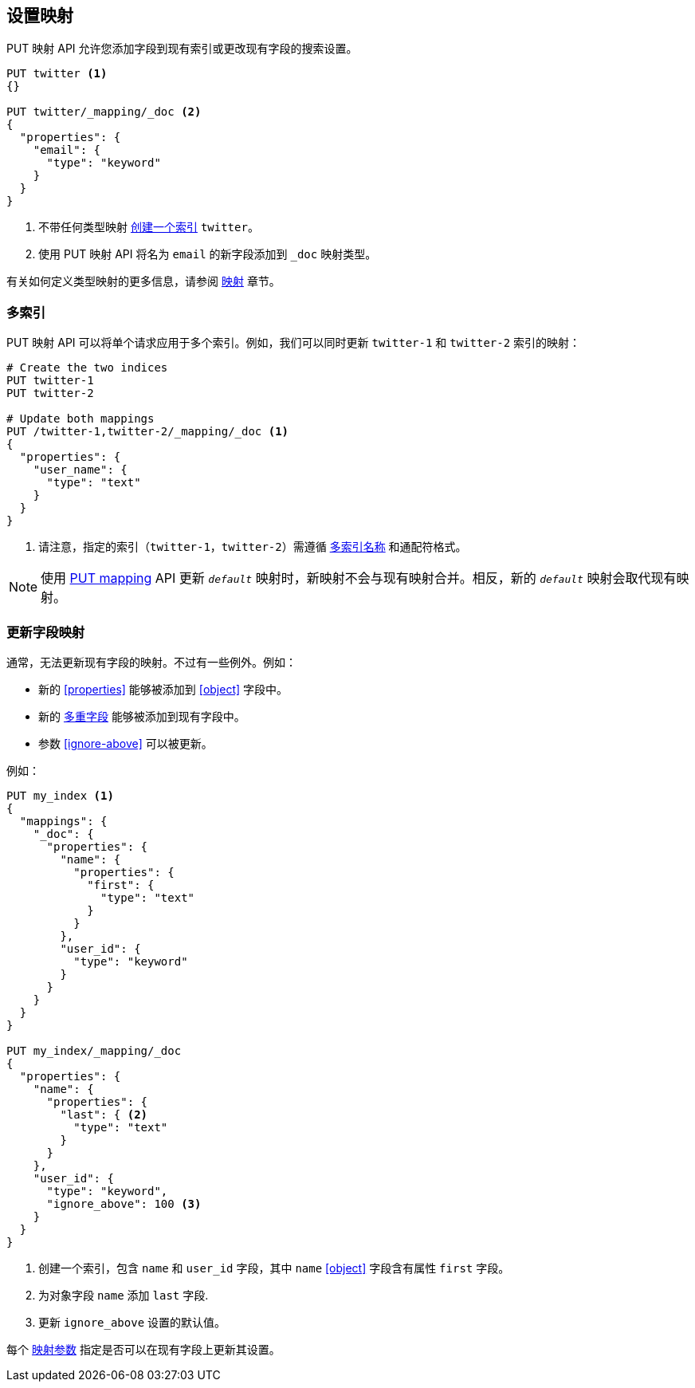 [[indices-put-mapping]]
== 设置映射

PUT 映射 API 允许您添加字段到现有索引或更改现有字段的搜索设置。

[source,js]
--------------------------------------------------
PUT twitter <1>
{}

PUT twitter/_mapping/_doc <2>
{
  "properties": {
    "email": {
      "type": "keyword"
    }
  }
}
--------------------------------------------------
// CONSOLE
<1> 不带任何类型映射 <<indices-create-index,创建一个索引>> `twitter`。
<2> 使用 PUT 映射 API 将名为 `email` 的新字段添加到 `_doc` 映射类型。

有关如何定义类型映射的更多信息，请参阅 <<mapping,映射>> 章节。

[float]
=== 多索引

PUT 映射 API 可以将单个请求应用于多个索引。例如，我们可以同时更新 `twitter-1` 和 `twitter-2` 索引的映射：

[source,js]
--------------------------------------------------
# Create the two indices
PUT twitter-1
PUT twitter-2

# Update both mappings
PUT /twitter-1,twitter-2/_mapping/_doc <1>
{
  "properties": {
    "user_name": {
      "type": "text"
    }
  }
}
--------------------------------------------------
// CONSOLE
<1> 请注意，指定的索引（`twitter-1，twitter-2`）需遵循 <<multi-index,多索引名称>> 和通配符格式。

NOTE: 使用 <<indices-put-mapping,PUT mapping>> API 更新 `_default_` 映射时，新映射不会与现有映射合并。相反，新的 `_default_` 映射会取代现有映射。

[[updating-field-mappings]]
[float]
=== 更新字段映射

通常，无法更新现有字段的映射。不过有一些例外。例如：

* 新的 <<properties>> 能够被添加到 <<object>> 字段中。
* 新的 <<multi-fields,多重字段>> 能够被添加到现有字段中。
* 参数 <<ignore-above>> 可以被更新。

例如：

[source,js]
-----------------------------------
PUT my_index <1>
{
  "mappings": {
    "_doc": {
      "properties": {
        "name": {
          "properties": {
            "first": {
              "type": "text"
            }
          }
        },
        "user_id": {
          "type": "keyword"
        }
      }
    }
  }
}

PUT my_index/_mapping/_doc
{
  "properties": {
    "name": {
      "properties": {
        "last": { <2>
          "type": "text"
        }
      }
    },
    "user_id": {
      "type": "keyword",
      "ignore_above": 100 <3>
    }
  }
}
-----------------------------------
// CONSOLE
<1> 创建一个索引，包含 `name` 和 `user_id` 字段，其中 `name` <<object>> 字段含有属性 `first` 字段。
<2> 为对象字段 `name` 添加 `last` 字段.
<3> 更新 `ignore_above` 设置的默认值。

每个 <<mapping-params,映射参数>> 指定是否可以在现有字段上更新其设置。
